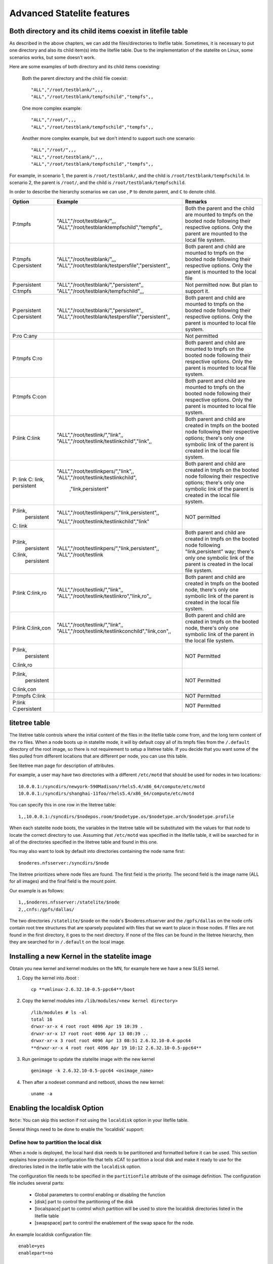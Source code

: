 Advanced Statelite features
===========================

Both directory and its child items coexist in litefile table
------------------------------------------------------------

As described in the above chapters, we can add the files/directories to litefile table. Sometimes, it is necessary to put one directory and also its child item(s) into the litefile table. Due to the implementation of the statelite on Linux, some scenarios works, but some doesn't work.

Here are some examples of both directory and its child items coexisting:

    Both the parent directory and the child file coexist: ::

     "ALL","/root/testblank/",,,
     "ALL","/root/testblank/tempfschild","tempfs",,

    One more complex example: ::

     "ALL","/root/",,,
     "ALL","/root/testblank/tempfschild","tempfs",,

    Another more complex example, but we don't intend to support such one scenario: ::

     "ALL","/root/",,,
     "ALL","/root/testblank/",,,
     "ALL","/root/testblank/tempfschild","tempfs",,

For example, in scenario 1, the parent is ``/root/testblank/``, and the child is ``/root/testblank/tempfschild``.
In scenario 2, the parent is ``/root/``, and the child is ``/root/testblank/tempfschild``.

In order to describe the hierarchy scenarios we can use , ``P`` to denote parent, and ``C`` to denote child.

+--------------+-----------------------------------------------------+-------------------------------------------------+
| Option       | Example                                             | Remarks                                         |
+==============+=====================================================+=================================================+
| P:tmpfs      | "ALL","/root/testblank/",,,                         | Both the parent and the child are mounted to    |
|              | "ALL","/root/testblanktempfschild","tempfs",,       | tmpfs on the booted node following their        |
|              |                                                     | respective options. Only the parent are mounted |
|              |                                                     | to the local file system.                       |
+--------------+-----------------------------------------------------+-------------------------------------------------+
| P:tmpfs      | "ALL","/root/testblank/",,,                         | Both parent and child are mounted to tmpfs      |
| C:persistent | "ALL","/root/testblank/testpersfile","persistent",, | on the booted node following their respective   |
|              |                                                     | options. Only the parent is mounted to the local| 
|              |                                                     | file                                            | 
+--------------+-----------------------------------------------------+-------------------------------------------------+
| P:persistent | "ALL","/root/testblank/","persistent",,             | Not permitted now. But plan to support it.      |
| C:tmpfs      | "ALL","/root/testblank/tempfschild",,,              |                                                 |
+--------------+-----------------------------------------------------+-------------------------------------------------+
| P:persistent | "ALL","/root/testblank/","persistent",,             | Both parent and child are mounted to tmpfs      |
| C:persistent | "ALL","/root/testblank/testpersfile","persistent",, | on the booted node following their respective   |
|              |                                                     | options. Only the parent is mounted to local    |
|              |                                                     | file system.                                    |
+--------------+-----------------------------------------------------+-------------------------------------------------+
| P:ro C:any   |                                                     | Not permitted                                   |
+--------------+-----------------------------------------------------+-------------------------------------------------+
| P:tmpfs C:ro |                                                     | Both parent and child are mounted to tmpfs      |
|              |                                                     | on the booted node following their respective   |
|              |                                                     | options. Only the parent is mounted to local    |
|              |                                                     | file system.                                    |
+--------------+-----------------------------------------------------+-------------------------------------------------+
| P:tmpfs      |                                                     | Both parent and child are mounted to tmpfs      |
| C:con        |                                                     | on the booted node following their respective   |
|              |                                                     | options. Only the parent is mounted to local    |
|              |                                                     | file system.                                    |
+--------------+-----------------------------------------------------+-------------------------------------------------+
| P:link       | "ALL","/root/testlink/","link",,                    | Both parent and child are created in tmpfs      |
| C:link       | "ALL","/root/testlink/testlinkchild","link",,       | on the booted node following their respective   |
|              |                                                     | options; there's only one symbolic link of      |
|              |                                                     | the parent is created in the local file system. |
+--------------+-----------------------------------------------------+-------------------------------------------------+
| P: link C:   | "ALL","/root/testlinkpers/","link",,                | Both parent and child are created in tmpfs      |
| link,        | "ALL","/root/testlink/testlinkchild",               | on the booted node following their respective   |
| persistent   |                ,"link,persistent"                   | options; there's only one symbolic link of      |
|              |                                                     | the parent is created in the local file system. |
+--------------+-----------------------------------------------------+-------------------------------------------------+
| P:link,      | "ALL","/root/testlinkpers/","link,persistent",,     | NOT permitted                                   |
|   persistent |                                                     |                                                 |
| C: link      | "ALL","/root/testlink/testlinkchild","link"         |                                                 |
+--------------+-----------------------------------------------------+-------------------------------------------------+
| P:link,      | "ALL","/root/testlinkpers/","link,persistent",,     | Both parent and child are created in tmpfs      |
|   persistent | "ALL","/root/testlink                               | on the booted node following "link,persistent"  |
| C:link,      |                                                     | way; there's only one symbolic link of the      |
|   persistent |                                                     | parent is created in the local file system.     |
+--------------+-----------------------------------------------------+-------------------------------------------------+
| P:link       | "ALL","/root/testlink/","link",,                    | Both parent and child are created in tmpfs      |
| C:link,ro    | "ALL","/root/testlink/testlinkro","link,ro",,       | on the booted node, there's only one symbolic   |
|              |                                                     | link of the parent is created in the local      |
|              |                                                     | file system.                                    | 
+--------------+-----------------------------------------------------+-------------------------------------------------+
| P:link       | "ALL","/root/testlink/","link",,                    | Both parent and child are created in tmpfs      |
| C:link,con   | "ALL","/root/testlink/testlinkconchild","link,con",,| on the booted node, there's only one symbolic   |
|              |                                                     | link of the parent in the local file system.    |
+--------------+-----------------------------------------------------+-------------------------------------------------+
| P:link,      |                                                     | NOT Permitted                                   |
|   persistent |                                                     |                                                 |
| C:link,ro    |                                                     |                                                 |
+--------------+-----------------------------------------------------+-------------------------------------------------+
| P:link,      |                                                     | NOT Permitted                                   |
|   persistent |                                                     |                                                 |
| C:link,con   |                                                     |                                                 |
+--------------+-----------------------------------------------------+-------------------------------------------------+
| P:tmpfs      |                                                     | NOT Permitted                                   |
| C:link       |                                                     |                                                 |
+--------------+-----------------------------------------------------+-------------------------------------------------+
| P:link       |                                                     | NOT Permitted                                   |
| C:persistent |                                                     |                                                 |
+--------------+-----------------------------------------------------+-------------------------------------------------+ 

litetree table
--------------

The litetree table controls where the initial content of the files in the litefile table come from, and the long term content of the ``ro`` files. When a node boots up in statelite mode, it will by default copy all of its tmpfs files from the ``/.default`` directory of the root image, so there is not requirement to setup a litetree table. If you decide that you want some of the files pulled from different locations that are different per node, you can use this table.

See litetree man page for description of attributes.

For example, a user may have two directories with a different ``/etc/motd`` that should be used for nodes in two locations: ::

    10.0.0.1:/syncdirs/newyork-590Madison/rhels5.4/x86_64/compute/etc/motd
    10.0.0.1:/syncdirs/shanghai-11foo/rhels5.4/x86_64/compute/etc/motd

You can specify this in one row in the litetree table: ::

    1,,10.0.0.1:/syncdirs/$nodepos.room/$nodetype.os/$nodetype.arch/$nodetype.profile

When each statelite node boots, the variables in the litetree table will be substituted with the values for that node to locate the correct directory to use. Assuming that ``/etc/motd`` was specified in the litefile table, it will be searched for in all of the directories specified in the litetree table and found in this one.

You may also want to look by default into directories containing the node name first: ::

    $noderes.nfsserver:/syncdirs/$node

The litetree prioritizes where node files are found. The first field is the priority. The second field is the image name (ALL for all images) and the final field is the mount point.

Our example is as follows: ::

    1,,$noderes.nfsserver:/statelite/$node
    2,,cnfs:/gpfs/dallas/

The two directories ``/statelite/$node`` on the node's $noderes.nfsserver and the ``/gpfs/dallas`` on the node cnfs contain root tree structures that are sparsely populated with files that we want to place in those nodes. If files are not found in the first directory, it goes to the next directory. If none of the files can be found in the litetree hierarchy, then they are searched for in ``/.default`` on the local image.

Installing a new Kernel in the statelite image 
----------------------------------------------

Obtain you new kernel and kernel modules on the MN, for example here we have a new SLES kernel.

#. Copy the kernel into /boot : ::

    cp **vmlinux-2.6.32.10-0.5-ppc64**/boot

#. Copy the kernel modules into ``/lib/modules/<new kernel directory>`` ::

    /lib/modules # ls -al
    total 16
    drwxr-xr-x 4 root root 4096 Apr 19 10:39 .
    drwxr-xr-x 17 root root 4096 Apr 13 08:39 ..
    drwxr-xr-x 3 root root 4096 Apr 13 08:51 2.6.32.10-0.4-ppc64
    **drwxr-xr-x 4 root root 4096 Apr 19 10:12 2.6.32.10-0.5-ppc64**

#. Run genimage to update the statelite image with the new kernel ::

     genimage -k 2.6.32.10-0.5-ppc64 <osimage_name>

#. Then after a nodeset command and netbooti, shows the new kernel::

    uname -a

Enabling the localdisk Option
-----------------------------

``Note``: You can skip this section if not using the ``localdisk`` option in your litefile table.

Several things need to be done to enable the 'localdisk' support:

Define how to partition the local disk
``````````````````````````````````````

When a node is deployed, the local hard disk needs to be partitioned and formatted before it can be used. This section explains how provide a configuration file that tells xCAT to partition a local disk and make it ready to use for the directories listed in the litefile table with the ``localdisk`` option.

The configuration file needs to be specified in the ``partitionfile`` attribute of the osimage definition. The configuration file includes several parts:

    * Global parameters to control enabling or disabling the function
    * [disk] part to control the partitioning of the disk
    * [localspace] part to control which partition will be used to store the localdisk directories listed in the litefile table
    * [swapspace] part to control the enablement of the swap space for the node.

An example localdisk configuration file: ::

    enable=yes
    enablepart=no

    [disk]
    dev=/dev/sdb
    clear=yes
    parts=100M-200M,1G-2G

    [disk]
    dev=/dev/sda
    clear=yes
    parts=10,20,30

    [disk]
    dev=/dev/sdc
    clear=yes
    parts=10,20,30

    [localspace]
    dev=/dev/sda1
    fstype=ext3

    [swapspace]
    dev=/dev/sda2

The two global parameters ``enable`` and ``enablepart`` can be used to control the enabling/disabling of the functions:

    * enable: The localdisk feature only works when ``enable`` is set to *yes*. If it is set to *no*, the localdisk configuration will not be run.
    * enablepart: The partition action (refer to the ``[disk]`` section) will be run only when ``enablepart=yes``.

The ``[disk]`` section is used to configure how to partition a hard disk:

    * dev: The path of the device file.
    * clear: If set to ``yes`` it will clear all the existing partitions on this disk.
    * fstype: The file system type for the new created partitions. ``ext3`` is the default value if not set.
    * parts: A comma separated list of space ranges, one for each partition that will be created on the device. The valid format for each space range is ``<startpoint>-<endpoint>`` or ``<percentage of the disk>``. For example, you could set it to ``100M-10G`` or ``50``. If you set it to ``50``, that means 50% of the disk space will be assigned to that partition.

The ``[localspace]`` section is used to specify which partition will be used as local storage for the node.

    * dev: The path of the partition.
    * fstype: The file system type on the partition.

the ``[swapspace]`` section is used to configure the swap space for the statelite node.

    * dev: The path of the partition file which will be used as the swap space.

To enable the local disk capability, create the configuration file (for example in ``/install/custom``) and set the path in the partitionfile attribute for the osimage: ::

    chdef -t osimage partitionfile=/install/custom/cfglocaldisk

Now all nodes that use this osimage (i.e. have their provmethod attribute set to this osimage definition name), will have its local disk configured.

Configure the files in the litefile table
`````````````````````````````````````````

For the files/directories that you would like xCAT to store on the local disk, add an entry in the litefile table like this: ::

    "ALL","/tmp/","localdisk",,

``Note``: you do not need to specify the swap space in the litefile table. Just putting it in the partitionfile config file is enough.

Add an entry in policy table to permit the running of the ``getpartitioin`` command from the node ::

    chtab priority=7.1 policy.commands=getpartition policy.rule=allow

If Using the RAMdisk-based Image
````````````````````````````````

If you want to use the local disk option with a RAMdisk-based image, remember to follow the instructions in :ref:`Switch to the RAMdisk based solution`.

If your reason for using a RAMdisk image is to avoid compute node runtime dependencies on the service node or management node, then the only entries you should have in the litefile table should be files/dirs that use the localdisk option.

Debugging techniques
--------------------

    When a node boots up in statelite mode, there is a script that runs called statelite that is in the root directory of ``$imageroot/etc/init.d/statelite``. This script is not run as part of the rc scripts, but as part of the pre-switch root environment. Thus, all the linking is done in this script. There is a ``set x`` near the top of the file. You can uncomment it and see what the script runs. You will then see lots of mkdirs and links on the console.

    You can also set the machine to shell. Just add the word ``shell`` on the end of the pxeboot file of the node in the append line. This will make the init script in the initramfs pause 3 times before doing a switch_root.

    When all the files are linked they are logged in ``/.statelite/statelite.log`` on the node. You can get into the node after it has booted and look in the ``/.statelite`` directory.

